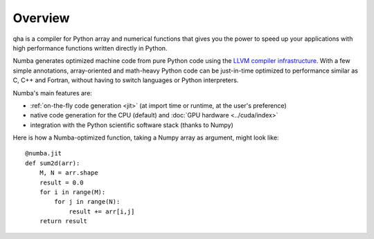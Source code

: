 
Overview
========

qha is a compiler for Python array and numerical functions that gives 
you the power to speed up your applications with high performance
functions written directly in Python.

Numba generates optimized machine code from pure Python code using
the `LLVM compiler infrastructure <http://llvm.org/>`_.  With a few simple
annotations, array-oriented and math-heavy Python code can be
just-in-time optimized to performance similar as C, C++ and Fortran, without
having to switch languages or Python interpreters.

Numba's main features are:

* :ref:`on-the-fly code generation <jit>` (at import time or runtime, at the
  user's preference)
* native code generation for the CPU (default) and
  :doc:`GPU hardware <../cuda/index>`
* integration with the Python scientific software stack (thanks to Numpy)

Here is how a Numba-optimized function, taking a Numpy array as argument,
might look like::

   @numba.jit
   def sum2d(arr):
       M, N = arr.shape
       result = 0.0
       for i in range(M):
           for j in range(N):
               result += arr[i,j]
       return result
